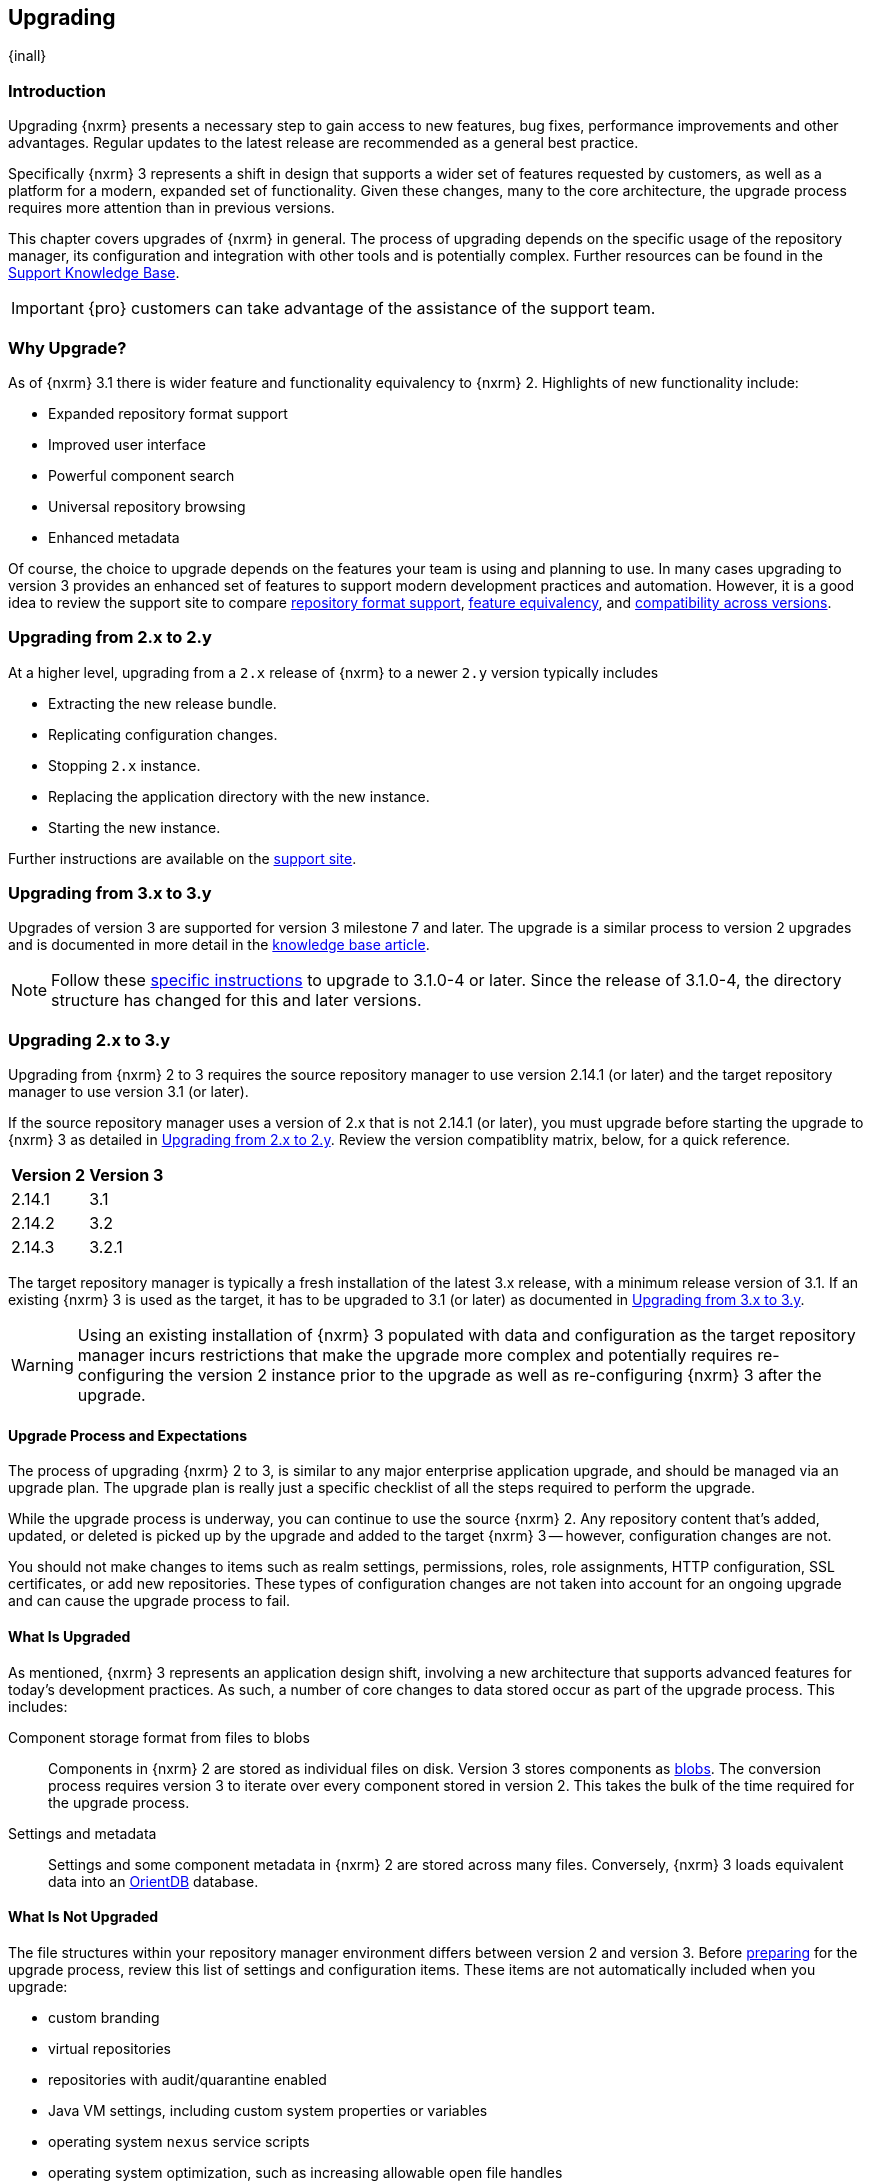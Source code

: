 [[upgrading]]
==  Upgrading
{inall}

[[upgrade-introduction]]
=== Introduction

Upgrading {nxrm} presents a necessary step to gain access to new features, bug fixes, performance improvements and
other advantages. Regular updates to the latest release are recommended as a general best practice.

Specifically {nxrm} 3 represents a shift in design that supports a wider set of features requested by customers,
as well as a platform for a modern, expanded set of functionality. Given these changes, many to the core
architecture, the upgrade process requires more attention than in previous versions.

This chapter covers upgrades of {nxrm} in general. The process of upgrading depends on the specific usage of the
repository manager, its configuration and integration with other tools and is potentially complex.  Further
resources can be found in the https://support.sonatype.com/hc/en-us/sections/204911768[Support Knowledge Base].

IMPORTANT: {pro} customers can take advantage of the assistance of the support team.

[[why-upgrade]]
=== Why Upgrade?

As of {nxrm} 3.1  there is wider feature and functionality equivalency to {nxrm} 2.
Highlights of new functionality include:
////
* High availability (Component Fabric)
////
* Expanded repository format support
* Improved user interface
* Powerful component search
* Universal repository browsing
* Enhanced metadata

Of course, the choice to upgrade depends on the features your team is using and planning to use. In
many cases upgrading to version 3 provides an enhanced set of features to support modern development 
practices and automation. However, it is a good idea to review the support site to compare 
link:https://support.sonatype.com/hc/en-us/articles/226495428[repository format support], 
link:https://support.sonatype.com/hc/en-us/articles/226489388[feature equivalency], and 
link:https://support.sonatype.com/hc/en-us/articles/222426568[compatibility across versions].

[[upgrade-version-two]]
=== Upgrading from 2.x to 2.y

At a higher level, upgrading from a `2.x` release of {nxrm} to a newer `2.y` version typically includes

* Extracting the new release bundle.
* Replicating configuration changes.
* Stopping `2.x` instance.
* Replacing the application directory with the new instance.
* Starting the new instance.

Further instructions are available on the https://support.sonatype.com/hc/en-us/articles/213464198[support site].

[[upgrade-version-three]]
=== Upgrading from 3.x to 3.y

Upgrades of version 3 are supported for version 3 milestone 7 and later. The upgrade is a similar process to
version 2 upgrades and is documented in more detail in the
https://support.sonatype.com/hc/en-us/articles/217967608[knowledge base article].

NOTE: Follow these https://support.sonatype.com/hc/en-us/articles/231723267[specific instructions] to upgrade to
3.1.0-4 or later. Since the release of 3.1.0-4, the directory structure has changed for this and later versions.

[[upgrade-version-two-three]]
=== Upgrading 2.x to 3.y

Upgrading from {nxrm} 2 to 3 requires the source repository manager to use version 2.14.1 (or later) and the target
repository manager to use version 3.1 (or later). 

If the source repository manager uses a version of 2.x that is not 2.14.1 (or later), you must upgrade before
starting the upgrade to {nxrm} 3 as detailed in <<upgrade-version-two>>. Review the version compatiblity matrix,
below, for a quick reference.

[width="100%",options="header"]
|========
|Version 2               |Version 3
|2.14.1                  |3.1
|2.14.2                  |3.2
|2.14.3                  |3.2.1
|========

The target repository manager is typically a fresh installation of the latest 3.x release, with a minimum release
version of 3.1. If an existing {nxrm} 3 is used as the target, it has to be upgraded to 3.1 (or later) as
documented in <<upgrade-version-three>>.

WARNING: Using an existing installation of {nxrm} 3 populated with data and configuration as the target repository
manager incurs restrictions that make the upgrade more complex and potentially requires re-configuring the version
2 instance prior to the upgrade as well as re-configuring {nxrm} 3 after the upgrade.

[[upgrade-process-expectations]]
==== Upgrade Process and Expectations

The process of upgrading {nxrm} 2 to 3, is similar to any major enterprise application upgrade, and should be
managed via an upgrade plan. The upgrade plan is really just a specific checklist of all the steps required to
perform the upgrade.

While the upgrade process is underway, you can continue to use the source {nxrm} 2. Any repository content that’s
added, updated, or deleted is picked up by the upgrade and added to the target {nxrm} 3 -- however, configuration
changes are not.

You should not make changes to items such as realm settings, permissions, roles, role assignments, HTTP
configuration, SSL certificates, or add new repositories. These types of configuration changes are not taken into
account for an ongoing upgrade and can cause the upgrade process to fail.

[[upgraded]]
==== What Is Upgraded

As mentioned, {nxrm} 3 represents an application design shift, involving a new architecture that supports advanced
features for today's development practices. As such, a number of core changes to data stored occur as part of the
upgrade process. This includes:

Component storage format from files to blobs:: Components in {nxrm} 2 are stored as individual files on
  disk. Version 3 stores components as <<admin-repository-blobstores,blobs>>. The conversion process requires
  version 3 to iterate over every component stored in version 2. This takes the bulk of the time required for the
  upgrade process.
Settings and metadata:: Settings and some component metadata in {nxrm} 2 are stored across many files.
  Conversely, {nxrm} 3 loads equivalent data into an http://orientdb.com/[OrientDB] database.

[[not-upgraded]]
==== What Is Not Upgraded

The file structures within your repository manager environment differs between version 2 and version 3.
Before <<upgrade-prep,preparing>> for the upgrade process, review this list of settings and configuration
items. These items are not automatically included when you upgrade:

* custom branding
* virtual repositories
* repositories with audit/quarantine enabled
* Java VM settings, including custom system properties or variables
* operating system `nexus` service scripts
* operating system optimization, such as increasing allowable open file handles
* environment variables affecting values used to control the repository manager
* third-party or custom-developed plugins
* Jetty server XML configuration files
* unimplemented repository formats
* manual edits to other files under the `nexus` installation directory, such as edits to
  `nexus/WEB-INF/classes/ehcache.xml`
* custom log levels or edits to `logback.xml` configuration files (e.g. custom log file rotation, file naming, log
  patterns)

There are equivalent configurations possible for all these values and customization in {nxrm} 3. The specifics
vary widely and have to be applied manually after determining the need for such customization  and developing
specific plans for the modifications. The scope of these modifications varies from zero to large
efforts. E.g. some VM start-up parameters might not be appropriate any more due to optimized performance of
version 3. On the other hand custom plugin features might now be a standard supported features or require a
completely new development effort.

[[upgrade-repo-support]]
==== Repository Format Support

{nxrm} 3 provides support for greatly expanded set of supported repository formats. A complete list of formats is
available in a https://support.sonatype.com/hc/en-us/articles/226495428[knowledge base article].  The list below
represents repository formats that can be included in the upgrade process.

* npm
* NuGet
* Site/Raw
* Maven2
* RubyGems

[[upgrade-prep]]
==== Designing Your Upgrade Plan

When upgrading, the most critical decisions you need to make about an upgrade plan are:

* Identification of a maintenance window for version 2, allowing the upgrade to proceed without
  interruption.
* Selection of an <<upgrade-architecture,installation scenario>> that best supports your upgrade plan.
* Selection of an <<upgrade-methods,upgrade method>>.
* Getting access to a <<upgrade-file-systems,system storage>>, as well as location for content to be 
transferred to.
* Identification of <<upgrade-support,configurations>> that may result in failure, and prevent upgrade of certain 
components.
* Review of <<upgrade-security,security settings>>, and associated differences between version 2 and version 3.
* Considerations for <<upgrade-performance,optimization, performance, and tuning>>.

[[upgrade-architecture]]
==== Supported Installation Scenarios

There are two scenarios for upgrading:

* Separate servers for version 2 and version 3 
* Version 2 and version 3 running on the same server

[[upgrade-methods]]
==== Data Transfer Methods

Upgrade is made possible by specific <<admin-system-capabilities,capabilities>> in version 2 and version 3 called
'Upgrade: Agent' and 'Upgrade'. These capabilities manage the communication between the two servers and can
transfer all configuration via web protocols. The bulk of the data to be transferred consists of all the binary
components in the repositories that are upgraded. Once the 'Upgrade: Agent' capability, mentioned in
<<upgrade-start>>, is enabled and both repository manager instances are communicating, you can choose one of three
methods for this transfer:

- HTTP Download
- File System Copying
- File System Hard Linking 

*HTTP Downloading*

HTTP download is a transfer method in which version 3 makes HTTP requests to version 2 to transfer
configuration and data. This is the slowest option.

If version 2 and version 3 are running on different machines and do not share access to the same file system
storage, you must use the HTTP download method.

*File System Copying*

In this transfer method, version 2 tells version 3 the path of the file content to transfer and a simple file
system copying is performed.

This upgrade method works if versions 2 and version 3 are configured to access the same storage system on
identically named mount points. It is a faster process than the HTTP Download method, and has less impact on the
performance of version 2.

*File System Hard Linking*

In this transfer method, version 2 tells version 3 the path of the file content to transfer and a file system hard
link to the same content is created.

This upgrade method works if versions 2 and version 3 are configured to access the same storage system on
identically named mount points and hard linking is supported by the file system used. It is the fastest transfer
method.

[[upgrade-file-systems]]
==== File System Considerations

While discussed in greater detail in <<admin-repository-blobstores,Chapter 4>>, {nxrm} 3 allows you to create and
name multiple blob stores to store your content. Before you start the upgrade process it is important to consider
how you want to allocate space within the storage system.

When upgrading, make sure you have enough storage capacity in the destination file system(s). For instance, if you
are using hard linking, the data is not duplicated. This saves storage space, but you must ensure that there are
enough file handlers available for the content you want to transfer during the upgrade process. On the other 
hand, file copy and downloading do duplicate your data so upwards of double the original storage space can be, at 
least temporarily, needed.

[[upgrade-support]]
==== Configuration Details for Upgrading

Due to fundamental changes in file structure between {nxrm} 2 and 3, you should review and compare the
configuration details to prevent any failures.

*Repository IDs*

The 'Repository ID' defined in version 2 is used as the 'Name' for the upgraded repository in {nxrm} 3 as they
define the access URL in both cases. The user-facing 'Repository Name' from version 2 is dropped in the upgrade.

In addition note that IDs of repositories and repository groups in version 2 that differ only by case will not be
accepted during an upgrade to version 3 (example version 2 IDs: `myrepoid` vs `Myrepoid`). To resolve the ID
conflict review and change any IDs in version 2 to distinguishable names.

*Repository Groups*

Review the contents of the repository groups defined in {nxrm} 2 to ensure its contents are a selected for
upgrade. A single component within the group, not selected, may prevent the entire group from being upgraded.

*User Tokens*

The upgrade tool only upgrades pre-existing user tokens to version 3, if user token support is enabled in
version 2. In version 2, click the 'User Token' tab, in the 'Administration' menu, and enable the setting.

*Repository Health Check and SSL Health Check*

You can include both your existing {rhc} and its corresponding SSL trust store configuration when you upgrade. If
you are a {oss} user you only have the ability to upgrade your settings from the 'Health Check: Configuration'
capability. If you are a {pro} user, you can also upgrade your existing 'SSL: Health Check' settings. After the
upgrade process is complete, settings for both 'Health Check: Configuration' and 'SSL: Health Check' capabilities
are enabled in version 3, as they were in version 2.

*NuGet API Key*

The upgrade tool adds all keys to version 3 that are present in version 2 when asked, even if the NuGet API Key
Realm is not active in version 2.

*HTTP(S) Proxy Configuration*

In general, your HTTP or HTTPS proxy settings for {nxrm} 2 may not be valid for your {nxrm} 3 environment. So you
need to configure your HTTP or HTTPS proxy settings in version 3 in order to upgrade them to version 2.

If HTTP or HTTPS proxy settings were enabled in your source {nxrm} 2, the upgrade to your target {nxrm} 3 might
fail because the target could not communicate with the source repository manager. That's because version 3 could
not find a version 2 proxy server in place. Therefore if the HTTP or HTTPS settings were enabled in version
2 during an upgrade, version 3 would use its original HTTP or HTTPS settings, ignoring the settings in place for
version 2. Additionally, a warning would be generated in the log if that error occurred.

*IQ Server*

If you are a {pro} user, and you want to upgrade your source {iq} settings and configuration to your target 
repository manager, ensure that your licenses include the integration for both versions. Your configuration for 
'IQ Server URL', 'Username', 'Password', and 'Request Timeout' will be included in the upgrade. Additional 
configuration, such as analysis properties, trust store usage, and the enabled {iq} connection itself will be 
upgraded from versions 2 to 3.

Repositories that have been configured with the 'IQ: Audit and Quarantine' capability will not be transferred 
to {nxrm} 3. If you choose to disable this capability, the repository can be transferred, but quarantine state 
and audit history will not be retained.

[[upgrade-security]]
==== Security Compatibility

Before you upgrade from version 2 to version 3 review the differences in security settings along the upgrade
path. Known changes may affect privileges, roles and repository targets. Repository targets no longer exist in
{nxrm} 3 and are replaced by content selectors as documented in <<content-selectors>>.

*Version 2 Roles*

Roles upgraded from version 2 are assigned a Role ID that starts with `nx2-` in {nxrm} 3. Role 
descriptions created during the upgrade process have the word '(legacy)' in their description.

*Version 2 Repository Targets and Target Privileges*

If upgrading your repository targets from version 2 to version 3, it is recommended you also upgrade your target
privileges and vice versa. If you do not upgrade both, you may find that you need to make further adjustments to
version 3 configuration to have things work as they did in version 2.

Repository targets from version 2 are converted to content selectors in version 3.  In contrast to repository
targets, which rely on regular expressions for user permissions, content selectors use the
http://commons.apache.org/proper/commons-jexl/[Java EXpression Language JEXL] to perform similar restrictions. The
upgrade process modifies repository target names to ensure compatibility with JEXL.

[[upgrade-performance]]
==== Optimization, Performance, and Tuning

When considering upgrade time and speed, take into account all enabled features on your {nxrm} 2 instance that you
may not need. You can optimize the performance of your upgrade by  disabling specific features. As discussed
in this https://support.sonatype.com/hc/en-us/articles/213465138[article about performance and tuning], identify
and then reduce your list of used features to improve the performance of your repository manager. See some
highlights, below:

System feeds:: If your organization does not rely on system feeds, often used for team communication, learn how 
to link:https://support.sonatype.com/hc/en-us/articles/213464998[disable] them.
Repair index tasks:: These tasks support searching components within the user interface, and do not need to be
rebuilt that often, consider disabling them across all repositories.
Snapshot removal tasks:: Enable both 'Remove Snapshots from Repository' and 'Remove Unused Snapshots From
  Repository', which deletes old component versions no longer needed.
Repositories no longer supported:: Remove any deprecated repositories. For example, any Maven 2 proxy repositories
   with the domain name 'codehaus.org' link:https://support.sonatype.com/hc/en-us/articles/217611787[should be deleted].
Rebuild Maven Metadata Files:: This scheduled task should only be run if you need to repair a corrupted Maven
repository storage on disk.
Staging rules:: If you are a {pro} user that uses the application for staging releases, redefine or reduce the
number of configured staging rules and staging profiles.
Scheduled task for releases:: If you find empty 'Use Index' checkboxes under 'Task Settings', use the opportunity
to disable or remove those specific tasks for releases.

////
* Reviewing the Custom Metadata capability (when enabled)
////

To help you decide how to reduce scheduled tasks, improving the performance of your upgrade, review the
link:https://support.sonatype.com/hc/en-us/articles/213465208[knowledge base article].

[[upgrade-start]]
==== Starting the Upgrade

After you've designed your upgrade plan, considered system performance, and assessed storage needs, there are a 
few basic steps to start the upgrade:


. Upgrade your existing version 2 instance to 2.14 or later as documented in <<upgrade-version-two>>.
. Install {nxrm} 3, if upgrading to a new instance 
. Enable the upgrade capabilities in both version 2 and version 3.

With the above complete, you can use the upgrade tool in version 3, which guides you through upgrading in three
phases:

. 'Preparing', the phase that prepares the transfer and creation of all configuration and components.
. 'Synchronizing', the phase that counts and processes all components set to upgrade and upgrades all other
configuration.
. 'Finishing', the phase that performs final clean up, then closes the process.

[[upgrade-configuration]]
==== Enabling the Upgrade Capability in Version 2

In version 2, enable the 'Upgrade: Agent' capability to open the connection for the upgrade-agent.
Follow these steps:

. Click 'Administration' in the left-hand panel.
. Open the 'Capabilities' screen.
. Select 'New' to access the 'Create new capability' modal.
. Select 'Upgrade: Agent' as your capability 'Type'.
. Click 'Add' to close the modal.
. Copy and save the 'Access Token' found on the 'Status' tab for your new capability. You need it to configure the
'Upgrade' tool in version 3.

In the lower section of the 'Capabilities' interface, the repository manager acknowledges the upgrade-agent as
'Active'.

[[upgrade-plan]]
==== Enabling the Upgrade Capability in Version 3.1 (or later)

In version 3, enable the 'Upgrade' capability to open the connection for the upgrade-agent, and
access the 'Upgrade' tool. Follow these steps:

. Click 'Capabilities' in the 'System' section of the 'Administration' main menu, to open the 'Capabilities' feature view.
. Click 'Create capability'.
. Select 'Upgrade', then click 'Create capability' to enable the upgrade.

[[upgrade-content]]
==== Upgrading Content

After you enable the upgrade capabilities, access the upgrade tool in {nxrm} 3 to start your upgrade.

. Go to the 'Administration' menu.
. Select 'Upgrade' located in the  'System' section of the 'Administration' main menu to open the wizard.

Overview:: The upgrade tool provides an overview of what is allowed for an upgrade as well as warnings on what 
cannot be upgraded.

Agent Connection:: This screen presents two fields, 'URL' and 'Access Token'. In the 'URL' field, enter the
URL of your version 2 server including the context path e.g. +http://localhost:8081/nexus/+. In the 'Access Token'
field, enter the access token, copied from your version 2 'Upgrade: Agent' capability 'Status' tab.

Content:: This screen allows you to select from compatible component formats ('Repositories'), security features 
('Security'), and server configuration ('System'). For 'Repositories' you can select 'User-Managed Repositories', 
'Repository Targets', and 'Health Check'. For 'Security' you can choose from 'Anonymous', 'LDAP Configuration', 
'NuGet API-Key', 'Realms', 'Roles', 'SSL Certificates', 'Target Privileges', 'Users', 'Crowd', and 'User Tokens'. 
For 'System' you can select 'Email', 'HTTP Configuration', and 'IQ Server' configurations.

Repository Defaults:: If 'User-Managed Repositories' is one of your selections from the 'Content' screen, the
'Repository Defaults' screen allows you to select directory destination and transfer method. The first drop-down
menu, 'Destination' allows you to pick a blob store name different from default. The second drop-down
menu, 'Method', allows you to choose the transfer method. This section allows you to click and change each
repository's individual transfer method and destination (i.e. blob store).

[[fig-upgrade-repositories-partial]]
.Partial List of Repository Selections for Upgrade
image::figs/web/upgrade-repositories-partial.png[scale=60]

Repositories:: If 'User-Managed Repositories' is one of your selections from the 'Content' screen, the
'Repositories' screen allows you to select which repositories you want to upgrade. As shown in
<<fig-upgrade-repositories-partial>>, you can select all repositories with one click, at the top of the
table. Alternatively, you can select each individual repository and customize upgrade options for each repository
with the configuration icons in the last column. In addition to 'Repository', the table displays information about
the status of the repository. Keep in mind that the 'Repository ID' defined in version 2 is displayed in the list
and after the upgrade used as the 'Name' of the repository.

Preview:: This table displays a preview of the content set for the upgrade, selected in the previous screens. 
Click 'Begin', then confirm from the modal, that you want to start the upgrade process.

////
Might be worth making this a list. Also moving 'Crowd', 'User Tokens' 'IQ Server', as they are pro options
////

==== Running the Upgrade

After the upgrade was started in the 'Preview' screen, the repository manager starts with a short 'Preparing'
step.  From this point on, no further configuration changes should be performed on version 2. They will not be
moved to version 3.

Any upgrade process invoked destroys any existing configuration in the target {nxrm} 3 server and replaces it with
the upgraded configuration from version 2.

However, any content changes to the upgraded repositories continue to be upgraded during the following 
'Synchronizing' step. For example, new proxied components or new deployed components in version 2 are transferred
to version 3.

During the transfer process, your content can already be viewed and accessed in version 3, for example via using
the <<search-components,component search>> or <<browse-browse,browsing>> in repositories or repository groups.

The status in the view shows the number of components transferred and when the last changes where detected in
version 2. Once all components are migrated and no further changes have been detected for a while the upgrade is
mostly complete. You can now decide upon waiting for further deployments to version 2 or finalizing the upgrade. To
finalize, stop the monitoring and proceed through the 'Finishing' screen.

===== Upgrade Scenarios

You can transfer all components at once, but the time to complete these steps depends on the amount of components
transferred. This can range from minutes to hours and potentially beyond. With that in mind, your upgrade plan allows
you to transfer repositories and repository configurations, incrementally.

When you upgrade individual repositories, the content can only be transferred once. When the repository content is
transferred to {nxrm} 3, it can't be upgraded again unless it's removed from the target. However, upgrading content
from your 'Security' or 'System' options has a different operation. These are non-repository configurations. If
transferred from a previous upgrade, the new upgrade will overwrite the existing non-repository configurations in
{nxrm} 3.

Typically an upgrade should be treated as a single process that potentially spans multiple steps. These can be
separate invocations of the upgrade tool with verification on the target {nxrm} 3 in between. Repeated upgrade of
repositories includes the related configuration such as repository targets/content selectors and related security
configuration. It is destructive to configuration from a prior upgrade. Keeping this in mind, here are a few
possible alternative steps you can perform:

- transfer everything, abort at any stage, then re-initiate a second upgrade after modifications on the source {nxrm} 2
- transfer non-repository configuration and several repositories, then return to upgrade the rest of the repositories
- transfer all content, and then upgrade everything a second time (though, previously upgraded repositories can not be 
selected)
- transfer non-repository configuration, then optionally return and upgrade all repositories

==== After the Upgrade

With the upgrade completed and all components transferred, you can perform the next steps in your upgrade
plan. These can include:

- Stop {nxrm} 2.
- Archive {nxrm} 2 and delete the install from the server.
- Reconfigure {nxrm} 3 to use the <<config-http-port, HTTP port>>, <<config-context-path,context path>> and
  <<config-legacy-url,repository paths of version 2>>, if desired.
- Alternatively update all tool configurations pointing to the repository manager, such as Maven settings files
  and POM files.

[[config-legacy-url]]
===== Configuring Legacy URL Paths

By default, {nxrm} 2 uses a different URL pattern to expose repositories and repository groups than {nxrm} 3. 
While automated tools and CI can be reconfigured to utilize the new patterns, it is possible to change a 
configuration on the {nxrm} end to allow your upgrade to use the old pattern as well.

This can be done in `$data-dir/nexus3/etc/nexus.properties` by adding

----
org.sonatype.nexus.repository.httpbridge.internal.HttpBridgeModule.legacy=true
----

As with any {nxrm} <<configure-runtime,configuration>> change, the server must be restarted for this to start 
working.  Once done, this will allow the example of `http://localhost:8081/nexus/repository/sample` to also be 
accessed using `http://localhost:8081/nexus/content/repositories/sample`.

This example (above) assumes your hostname (localhost), port (8081) and context path (nexus) match between your 
{nxrm} 2 and {nxrm} 3 installations.  If not, you must utilize the ones from version 3 or reconfigure as stated 
above.

NOTE: Any automated tooling that uses direct repository browsing will not function in {nxrm} 3 as that is not 
currently supported.
